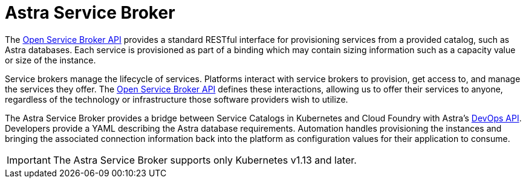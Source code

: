 = Astra Service Broker
:slug: astra-service-broker

The https://www.openservicebrokerapi.org/[Open Service Broker API] provides a standard RESTful interface for provisioning services from a provided catalog, such as Astra databases. Each service is provisioned as part of a binding which may contain sizing information such as a capacity value or size of the instance.

Service brokers manage the lifecycle of services. Platforms interact with service brokers to provision, get access to, and manage the services they offer.
The https://www.openservicebrokerapi.org/[Open Service Broker API] defines these interactions, allowing us to offer their services to anyone, regardless of the technology or infrastructure those software providers wish to utilize.

The Astra Service Broker provides a bridge between Service Catalogs in Kubernetes and Cloud Foundry with Astra's xref:manage-database-with-service-account[DevOps API].
Developers provide a YAML describing the Astra database requirements.
Automation handles provisioning the instances and bringing the associated connection information back into the platform as configuration values for their application to consume.

[IMPORTANT]
====
The Astra Service Broker supports only Kubernetes v1.13 and later.
====
